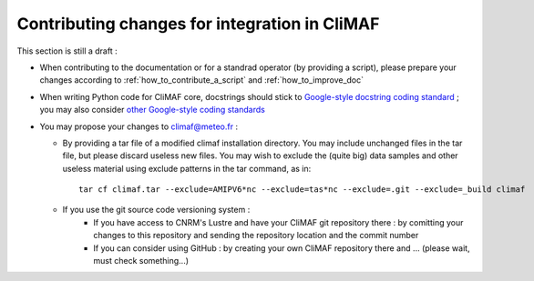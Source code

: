.. _contributing_changes:

------------------------------------------------
Contributing changes for integration in CliMAF
------------------------------------------------

This section is still a draft :

- When contributing to the documentation or for a standrad operator (by providing a script), please prepare your changes according to :ref:`how_to_contribute_a_script` and :ref:`how_to_improve_doc`

- When writing Python code for CliMAF core, docstrings should stick to `Google-style docstring coding standard <http://sphinx-doc.org/ext/example_google.html#example-google>`_ ; you may also consider  `other Google-style coding standards <http://google-styleguide.googlecode.com/svn/trunk/pyguide.html>`_

- You may propose your changes to climaf@meteo.fr :

  - By providing a tar file of a modified climaf installation directory. You may include unchanged files in the tar file, but please discard useless new files. You may wish to exclude the (quite big) data samples and other useless material using exclude patterns in the tar command, as in::

      tar cf climaf.tar --exclude=AMIPV6*nc --exclude=tas*nc --exclude=.git --exclude=_build climaf

  - If you use the git source code versioning system :
     - If you have access to CNRM's Lustre and have your CliMAF git repository there : by comitting your changes to this repository and sending the repository location and the commit number  
     - If you can consider using GitHub : by creating your own CliMAF repository there and ... (please wait, must check something...)
